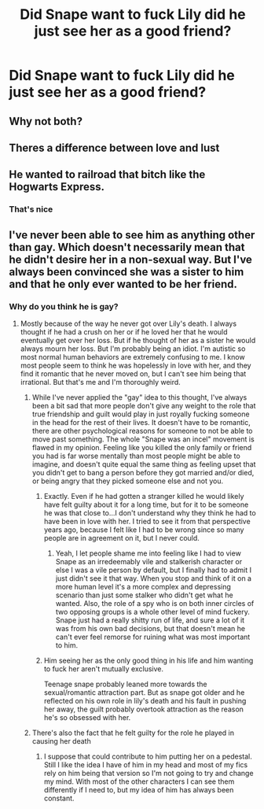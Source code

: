 #+TITLE: Did Snape want to fuck Lily did he just see her as a good friend?

* Did Snape want to fuck Lily did he just see her as a good friend?
:PROPERTIES:
:Score: 0
:DateUnix: 1612412692.0
:DateShort: 2021-Feb-04
:FlairText: Discussion
:END:

** Why not both?
:PROPERTIES:
:Author: Ash_Lestrange
:Score: 7
:DateUnix: 1612413127.0
:DateShort: 2021-Feb-04
:END:


** Theres a difference between love and lust
:PROPERTIES:
:Author: redpxtato
:Score: 4
:DateUnix: 1612418335.0
:DateShort: 2021-Feb-04
:END:


** He wanted to railroad that bitch like the Hogwarts Express.
:PROPERTIES:
:Author: yarglethatblargle
:Score: 2
:DateUnix: 1612455886.0
:DateShort: 2021-Feb-04
:END:

*** That's nice
:PROPERTIES:
:Score: 0
:DateUnix: 1612459139.0
:DateShort: 2021-Feb-04
:END:


** I've never been able to see him as anything other than gay. Which doesn't necessarily mean that he didn't desire her in a non-sexual way. But I've always been convinced she was a sister to him and that he only ever wanted to be her friend.
:PROPERTIES:
:Author: Author_Person
:Score: -1
:DateUnix: 1612413882.0
:DateShort: 2021-Feb-04
:END:

*** Why do you think he is gay?
:PROPERTIES:
:Score: 4
:DateUnix: 1612415440.0
:DateShort: 2021-Feb-04
:END:

**** Mostly because of the way he never got over Lily's death. I always thought if he had a crush on her or if he loved her that he would eventually get over her loss. But if he thought of her as a sister he would always mourn her loss. But I'm probably being an idiot. I'm autistic so most normal human behaviors are extremely confusing to me. I know most people seem to think he was hopelessly in love with her, and they find it romantic that he never moved on, but I can't see him being that irrational. But that's me and I'm thoroughly weird.
:PROPERTIES:
:Author: Author_Person
:Score: 2
:DateUnix: 1612416141.0
:DateShort: 2021-Feb-04
:END:

***** While I've never applied the "gay" idea to this thought, I've always been a bit sad that more people don't give any weight to the role that true friendship and guilt would play in just royally fucking someone in the head for the rest of their lives. It doesn't have to be romantic, there are other psychological reasons for someone to not be able to move past something. The whole "Snape was an incel" movement is flawed in my opinion. Feeling like you killed the only family or friend you had is far worse mentally than most people might be able to imagine, and doesn't quite equal the same thing as feeling upset that you didn't get to bang a person before they got married and/or died, or being angry that they picked someone else and not you.
:PROPERTIES:
:Author: HungryGhostCat
:Score: 12
:DateUnix: 1612419623.0
:DateShort: 2021-Feb-04
:END:

****** Exactly. Even if he had gotten a stranger killed he would likely have felt guilty about it for a long time, but for it to be someone he was that close to...I don't understand why they think he had to have been in love with her. I tried to see it from that perspective years ago, because I felt like I had to be wrong since so many people are in agreement on it, but I never could.
:PROPERTIES:
:Author: Author_Person
:Score: 4
:DateUnix: 1612420044.0
:DateShort: 2021-Feb-04
:END:

******* Yeah, I let people shame me into feeling like I had to view Snape as an irredeemably vile and stalkerish character or else I was a vile person by default, but I finally had to admit I just didn't see it that way. When you stop and think of it on a more human level it's a more complex and depressing scenario than just some stalker who didn't get what he wanted. Also, the role of a spy who is on both inner circles of two opposing groups is a whole other level of mind fuckery. Snape just had a really shitty run of life, and sure a lot of it was from his own bad decisions, but that doesn't mean he can't ever feel remorse for ruining what was most important to him.
:PROPERTIES:
:Author: HungryGhostCat
:Score: 3
:DateUnix: 1612420852.0
:DateShort: 2021-Feb-04
:END:


****** Him seeing her as the only good thing in his life and him wanting to fuck her aren't mutually exclusive.

Teenage snape probably leaned more towards the sexual/romantic attraction part. But as snape got older and he reflected on his own role in lily's death and his fault in pushing her away, the guilt probably overtook attraction as the reason he's so obsessed with her.
:PROPERTIES:
:Author: MiddleDoughnut
:Score: 0
:DateUnix: 1612420811.0
:DateShort: 2021-Feb-04
:END:


***** There's also the fact that he felt guilty for the role he played in causing her death
:PROPERTIES:
:Score: 2
:DateUnix: 1612417620.0
:DateShort: 2021-Feb-04
:END:

****** I suppose that could contribute to him putting her on a pedestal. Still I like the idea I have of him in my head and most of my fics rely on him being that version so I'm not going to try and change my mind. With most of the other characters I can see them differently if I need to, but my idea of him has always been constant.
:PROPERTIES:
:Author: Author_Person
:Score: 1
:DateUnix: 1612418105.0
:DateShort: 2021-Feb-04
:END:
